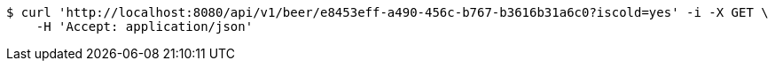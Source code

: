 [source,bash]
----
$ curl 'http://localhost:8080/api/v1/beer/e8453eff-a490-456c-b767-b3616b31a6c0?iscold=yes' -i -X GET \
    -H 'Accept: application/json'
----
